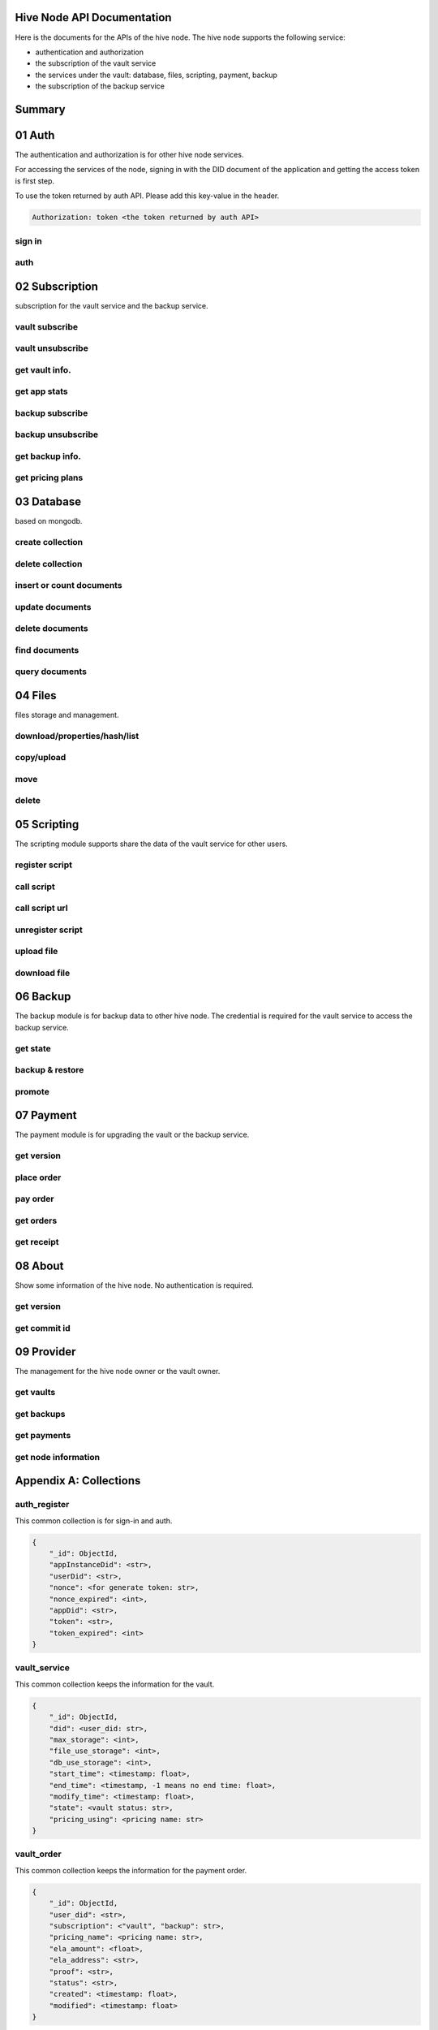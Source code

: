 Hive Node API Documentation
===========================

Here is the documents for the APIs of the hive node. The hive node supports the following service:

- authentication and authorization
- the subscription of the vault service
- the services under the vault: database, files, scripting, payment, backup
- the subscription of the backup service

Summary
=======

.. qrefflask:: src:make_port(is_first=True)
  :undoc-static:
  :endpoints: auth.did_sign_in, auth.did_auth,
    subscription.vault_subscribe, subscription.vault_unsubscribe, subscription.vault_get_info,
    subscription.vault_get_app_stats,
    subscription.backup_subscribe, subscription.backup_unsubscribe, subscription.backup_get_info,
    subscription.vault_get_price_plan,
    database.create_collection, database.delete_collection, database.insert_or_count_document,
    database.update_document, database.delete_document, database.find_document, database.query_document,
    files.reading_operation, files.writing_operation, files.move_file,
    files.delete_file,
    scripting.register_script, scripting.call_script, scripting.call_script_url,
    scripting.delete_script, scripting.upload_file, scripting.download_file,
    backup.get_state, backup.backup_restore, backup.promotion,
    payment.get_version, payment.place_order, payment.pay_order, payment.get_orders, payment.get_receipt_info,
    about.get_version, about.get_commit_id,
    provider.get_node_info, provider.get_vaults, provider.get_backups, provider.get_filled_orders

01 Auth
=======

The authentication and authorization is for other hive node services.

For accessing the services of the node, signing in with the DID document of the application
and getting the access token is first step.

To use the token returned by auth API. Please add this key-value in the header.

.. sourcecode:: http

    Authorization: token <the token returned by auth API>

sign in
-------

.. autoflask:: src:make_port()
  :undoc-static:
  :endpoints: auth.did_sign_in

auth
----

.. autoflask:: src:make_port()
  :undoc-static:
  :endpoints: auth.did_auth

02 Subscription
===============

subscription for the vault service and the backup service.

vault subscribe
---------------

.. autoflask:: src:make_port()
  :undoc-static:
  :endpoints: subscription.vault_subscribe

vault unsubscribe
-----------------

.. autoflask:: src:make_port()
  :undoc-static:
  :endpoints: subscription.vault_unsubscribe

get vault info.
---------------

.. autoflask:: src:make_port()
  :undoc-static:
  :endpoints: subscription.vault_get_info

get app stats
-------------

.. autoflask:: src:make_port()
  :undoc-static:
  :endpoints: subscription.vault_get_app_stats

backup subscribe
----------------

.. autoflask:: src:make_port()
  :undoc-static:
  :endpoints: subscription.backup_subscribe

backup unsubscribe
------------------

.. autoflask:: src:make_port()
  :undoc-static:
  :endpoints: subscription.backup_unsubscribe

get backup info.
----------------

.. autoflask:: src:make_port()
  :undoc-static:
  :endpoints: subscription.backup_get_info

get pricing plans
-----------------

.. autoflask:: src:make_port()
  :undoc-static:
  :endpoints: subscription.vault_get_price_plan

03 Database
===========

based on mongodb.

create collection
-----------------

.. autoflask:: src:make_port()
  :undoc-static:
  :endpoints: database.create_collection

delete collection
-----------------

.. autoflask:: src:make_port()
  :undoc-static:
  :endpoints: database.delete_collection

insert or count documents
-------------------------

.. autoflask:: src:make_port()
  :undoc-static:
  :endpoints: database.insert_or_count_document

update documents
----------------

.. autoflask:: src:make_port()
  :undoc-static:
  :endpoints: database.update_document

delete documents
----------------

.. autoflask:: src:make_port()
  :undoc-static:
  :endpoints: database.delete_document

find documents
--------------

.. autoflask:: src:make_port()
  :undoc-static:
  :endpoints: database.find_document

query documents
---------------

.. autoflask:: src:make_port()
  :undoc-static:
  :endpoints: database.query_document

04 Files
========

files storage and management.

download/properties/hash/list
-----------------------------

.. autoflask:: src:make_port()
  :undoc-static:
  :endpoints: files.reading_operation

copy/upload
-----------

.. autoflask:: src:make_port()
  :undoc-static:
  :endpoints: files.writing_operation

move
----

.. autoflask:: src:make_port()
  :undoc-static:
  :endpoints: files.move_file

delete
------

.. autoflask:: src:make_port()
  :undoc-static:
  :endpoints: files.delete_file

05 Scripting
============

The scripting module supports share the data of the vault service for other users.

register script
---------------

.. autoflask:: src:make_port()
  :undoc-static:
  :endpoints: scripting.register_script

call script
-----------

.. autoflask:: src:make_port()
  :undoc-static:
  :endpoints: scripting.call_script

call script url
---------------

.. autoflask:: src:make_port()
  :undoc-static:
  :endpoints: scripting.call_script_url

unregister script
-----------------

.. autoflask:: src:make_port()
  :undoc-static:
  :endpoints: scripting.delete_script

upload file
-----------

.. autoflask:: src:make_port()
  :undoc-static:
  :endpoints: scripting.upload_file

download file
-------------

.. autoflask:: src:make_port()
  :undoc-static:
  :endpoints: scripting.download_file

06 Backup
=========

The backup module is for backup data to other hive node.
The credential is required for the vault service to access the backup service.

get state
---------

.. autoflask:: src:make_port()
  :undoc-static:
  :endpoints: backup.get_state

backup & restore
----------------

.. autoflask:: src:make_port()
  :undoc-static:
  :endpoints: backup.backup_restore

promote
----------------

.. autoflask:: src:make_port()
  :undoc-static:
  :endpoints: backup.promotion

07 Payment
==========

The payment module is for upgrading the vault or the backup service.

get version
-----------

.. autoflask:: src:make_port()
  :undoc-static:
  :endpoints: payment.get_version

place order
-----------

.. autoflask:: src:make_port()
  :undoc-static:
  :endpoints: payment.place_order

pay order
---------

.. autoflask:: src:make_port()
  :undoc-static:
  :endpoints: payment.pay_order

get orders
----------

.. autoflask:: src:make_port()
  :undoc-static:
  :endpoints: payment.get_orders

get receipt
-----------

.. autoflask:: src:make_port()
  :undoc-static:
  :endpoints: payment.get_receipt_info

08 About
========

Show some information of the hive node. No authentication is required.

get version
-----------

.. autoflask:: src:make_port()
  :undoc-static:
  :endpoints: about.get_version

get commit id
-------------

.. autoflask:: src:make_port()
  :undoc-static:
  :endpoints: about.get_commit_id

09 Provider
===========

The management for the hive node owner or the vault owner.

get vaults
----------

.. autoflask:: src:make_port()
  :undoc-static:
  :endpoints: provider.get_vaults

get backups
-----------

.. autoflask:: src:make_port()
  :undoc-static:
  :endpoints: provider.get_backups

get payments
------------

.. autoflask:: src:make_port()
  :undoc-static:
  :endpoints: provider.get_filled_orders

get node information
--------------------

.. autoflask:: src:make_port()
  :undoc-static:
  :endpoints: provider.get_node_info

Appendix A: Collections
=======================

auth_register
-------------

This common collection is for sign-in and auth.

.. code-block:: json

    {
        "_id": ObjectId,
        "appInstanceDid": <str>,
        "userDid": <str>,
        "nonce": <for generate token: str>,
        "nonce_expired": <int>,
        "appDid": <str>,
        "token": <str>,
        "token_expired": <int>
    }

vault_service
-------------

This common collection keeps the information for the vault.

.. code-block:: json

    {
        "_id": ObjectId,
        "did": <user_did: str>,
        "max_storage": <int>,
        "file_use_storage": <int>,
        "db_use_storage": <int>,
        "start_time": <timestamp: float>,
        "end_time": <timestamp, -1 means no end time: float>,
        "modify_time": <timestamp: float>,
        "state": <vault status: str>,
        "pricing_using": <pricing name: str>
    }

vault_order
-----------

This common collection keeps the information for the payment order.

.. code-block:: json

    {
        "_id": ObjectId,
        "user_did": <str>,
        "subscription": <"vault", "backup": str>,
        "pricing_name": <pricing name: str>,
        "ela_amount": <float>,
        "ela_address": <str>,
        "proof": <str>,
        "status": <str>,
        "created": <timestamp: float>,
        "modified": <timestamp: float>
    }

vault_receipt
-------------

This common collection keeps the information for the payment receipt.

.. code-block:: json

    {
        "_id": ObjectId,
        "user_did": <str>,
        "order_id": <str>,
        "transaction_id": <str>,
        "paid_did": <str>,
        "proof": <str>,
        "status": <str>,
        "created": <timestamp: float>,
        "modified": <timestamp: float>
    }

ipfs_backup_client
------------------

This common collection keeps the backup information in the vault node.

.. code-block:: json

    {
        "_id": ObjectId,
        "user_did": <str>,
        "type": "hive_node",
        "action": <"backup", "restore": str>,
        "state": <str>,
        "state_msg": <str>,
        "target_host": <str>,
        "target_did": <str>,
        "target_token": <str>,
        "created": <timestamp: float>,
        "modified": <timestamp: float>
    }

ipfs_cid_ref
------------

This common collection keeps the IPFS CID reference count in the vault or backup node.

.. code-block:: json

    {
        "_id": ObjectId,
        "cid": <str>,
        "count": <int>,
        "created": <timestamp: float>,
        "modified": <timestamp: float>
    }

ipfs_backup_server
------------------

This common collection keeps the backup information in the backup node.

.. code-block:: json

    {
        "_id": ObjectId,
        "user_did": <str>,
        "backup_using": <pricing name: str>,
        "max_storage": <int>,
        "use_storage": <int>,
        "start_time": <timestamp: float>,
        "end_time": <timestamp, -1 means no end time: float>,
        "created": <timestamp: float>,
        "modified": <timestamp: float>,
        "req_action": <"backup", "restore": str>,
        "req_cid": <str>,
        "req_sha256": <str>,
        "req_size": <int>,
        "req_state": <str>,
        "req_state_msg": <str>
    }

ipfs_files
----------

This user collection keeps the metadata of the files.

.. code-block:: json

    {
        "_id": ObjectId,
        "user_did": <str>,
        "app_did": <str>,
        "path": <file relative path: str>,
        "sha256": <str>,
        "is_file": <bool>
        "size": <int>,
        "ipfs_cid": <int>,
        "created": <timestamp: float>,
        "modified": <timestamp: float>
    }

scripts
-------

This user collection keeps the scripts from scripting module.

.. code-block:: json

    {
        "_id": ObjectId,
        "name": <script name: str>,
        "executable": <executable definition: dict>,
        "condition": <condition definition: dict>,
        "allowAnonymousUser": <bool>,
        "allowAnonymousApp": <bool>
    }

scripts_temptx
--------------

This user collection keeps the transaction information for scripts.

.. code-block:: json

    {
        "_id": ObjectId,
        "document": {
            "file_name": <file relative path: str>,
            "fileapi_type": <"upload", "download": str>
        },
        "anonymous": <bool>,
        "created": <timestamp: float>,
        "modified": <timestamp: float>
    }
